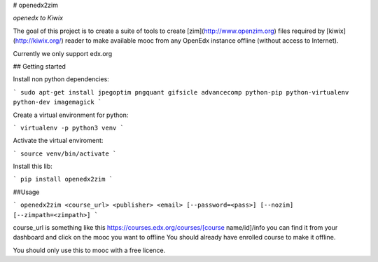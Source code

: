 # openedx2zim

*openedx to Kiwix*

The goal of this project is to create a suite of tools to create [zim](http://www.openzim.org) files required by [kiwix](http://kiwix.org/) reader to make available mooc from any OpenEdx instance offline (without access to Internet).


Currently we only support edx.org

## Getting started

Install non python dependencies:

```
sudo apt-get install jpegoptim pngquant gifsicle advancecomp python-pip python-virtualenv python-dev imagemagick
```

Create a virtual environment for python:

```
virtualenv -p python3 venv
```

Activate the virtual enviroment:

```
source venv/bin/activate
```


Install this lib:

```
pip install openedx2zim
```

##Usage

```
openedx2zim <course_url> <publisher> <email> [--password=<pass>] [--nozim] [--zimpath=<zimpath>]
```

course_url is something like this https://courses.edx.org/courses/[course name/id]/info you can find it from your dashboard and click on the mooc you want to offline
You should already have enrolled course to make it offline.

You should only use this to mooc with a free licence.






